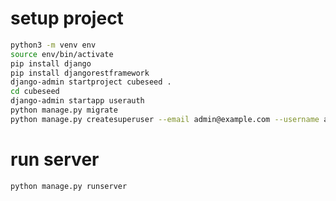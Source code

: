 * setup project

#+begin_src bash
  python3 -m venv env
  source env/bin/activate
  pip install django
  pip install djangorestframework
  django-admin startproject cubeseed .
  cd cubeseed
  django-admin startapp userauth
  python manage.py migrate
  python manage.py createsuperuser --email admin@example.com --username admin
#+end_src

* run server

#+begin_src bash
  python manage.py runserver
#+end_src
